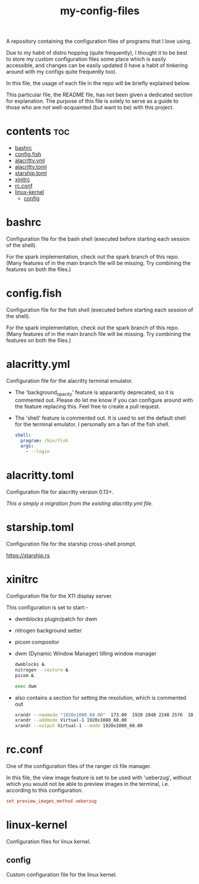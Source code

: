[[https://thebsd.github.io/StandWithPalestine][https://raw.githubusercontent.com/TheBSD/StandWithPalestine/main/badges/StandWithPalestine.svg]]

#+title: my-config-files

A repository containing the configuration files of programs that I love using.

Due to my habit of distro hopping (quite frequently), I thought it to be best to store my custom configuration files some place which is easily accessible, and changes can be easily updated (I have a habit of tinkering around with my configs quite frequently too).

In this file, the usage of each file in the repo will be briefly explained below.

This particular file, the README file, has not been given a dedicated section for explanation. The purpose of this file is solely to serve as a guide to those who are not well-acquainted (but want to be) with this project.

* contents :toc:
- [[#bashrc][bashrc]]
- [[#configfish][config.fish]]
- [[#alacrittyyml][alacritty.yml]]
- [[#alacrittytoml][alacritty.toml]]
- [[#starshiptoml][starship.toml]]
- [[#xinitrc][xinitrc]]
- [[#rcconf][rc.conf]]
- [[#linux-kernel][linux-kernel]]
  - [[#config][config]]

* bashrc
Configuration file for the bash shell (executed before starting each session of the shell).

For the spark implementation, check out the spark branch of this repo. (Many features of in the main branch file will be missing. Try combining the features on both the files.)

* config.fish
Configuration file for the fish shell (executed before starting each session of the shell).

For the spark implementation, check out the spark branch of this repo. (Many features of in the main branch file will be missing. Try combining the features on both the files.)

* alacritty.yml
Configuration file for the alacritty terminal emulator.

- The 'background_opacity' feature is apparantly deprecated, so it is commented out.
  Please do let me know if you can configure around with the feature replacing this. Feel free to create a pull request.
- The 'shell' feature is commented out. It is used to set the default shell for the terminal emulator. I personally am a fan of the fish shell.

  #+begin_src yaml
   shell:
     program: /bin/fish
     args:
       - --login
  #+end_src

* alacritty.toml
Configuration file for alacritty version 0.13+.

/This a simply a migration from the existing alacritty.yml file./

* starship.toml
Configuration file for the starship cross-shell prompt.

https://starship.rs

* xinitrc
Configuration file for the X11 display server.

This configuration is set to start:-
- dwmblocks plugin/patch for dwm
- nitrogen background setter
- picom compositor
- dwm (Dynamic Window Manager) tilling window manager

  #+begin_src sh
  dwmblocks &
  nitrogen --restore &
  picom &

  exec dwm
  #+end_src

- also contains a section for setting the resolution, which is commented out

  #+begin_src sh
  xrandr --newmode "1920x1080_60.00"  173.00  1920 2048 2248 2576  1080 1083 1088 1120 -hsync +vsync
  xrandr --addmode Virtual-1 1920x1080_60.00
  xrandr --output Virtual-1 --mode 1920x1080_60.00
  #+end_src

* rc.conf
One of the configuration files of the ranger cli file manager.

In this file, the view image feature is set to be used with 'ueberzug', without which you would not be able to preview images in the terminal, i.e. according to this configuration.

#+begin_src conf
set preview_images_method ueberzug
#+end_src

* linux-kernel
Configuration files for linux kernel.

** config
Custom configuration file for the linux kernel.
